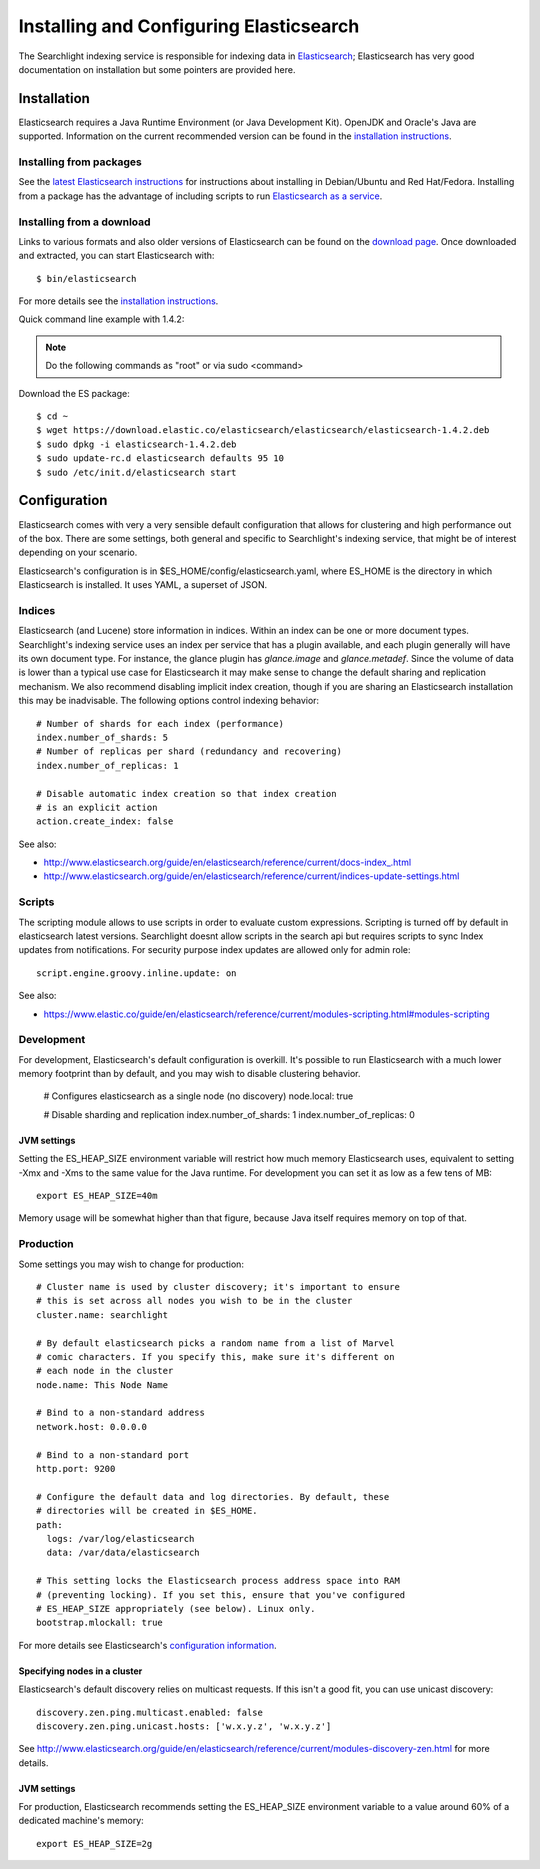 ..
      Copyright (c) 2015 Hewlett-Packard Development Company, L.P.
      All Rights Reserved.

      Licensed under the Apache License, Version 2.0 (the "License"); you may
      not use this file except in compliance with the License. You may obtain
      a copy of the License at

          http://www.apache.org/licenses/LICENSE-2.0

      Unless required by applicable law or agreed to in writing, software
      distributed under the License is distributed on an "AS IS" BASIS, WITHOUT
      WARRANTIES OR CONDITIONS OF ANY KIND, either express or implied. See the
      License for the specific language governing permissions and limitations
      under the License.


Installing and Configuring Elasticsearch
========================================
The Searchlight indexing service is responsible for indexing data in 
`Elasticsearch <http://http://www.elasticsearch.org/>`_;
Elasticsearch has very good documentation on installation but some pointers
are provided here.

Installation
~~~~~~~~~~~~

Elasticsearch requires a Java Runtime Environment (or Java Development Kit). OpenJDK
and Oracle's Java are supported. Information on the current recommended version can
be found in the `installation instructions <http://www.elasticsearch.org/guide/en/elasticsearch/reference/current/setup.html>`_.

Installing from packages
########################

See the `latest Elasticsearch instructions <http://www.elasticsearch.org/guide/en/elasticsearch/reference/current/setup-repositories.html>`_
for instructions about installing in Debian/Ubuntu and Red Hat/Fedora.
Installing from a package has the advantage of including scripts to run
`Elasticsearch as a service <http://www.elasticsearch.org/guide/en/elasticsearch/reference/current/setup-service.html>`_.

Installing from a download
##########################
Links to various formats and also older versions of Elasticsearch can be found
on the `download page <http://www.elasticsearch.org/download>`_. Once
downloaded and extracted, you can start Elasticsearch with::

    $ bin/elasticsearch

For more details see the `installation instructions <http://www.elasticsearch.org/guide/en/elasticsearch/reference/current/setup.html>`_.

Quick command line example with 1.4.2:

.. note::

    Do the following commands as "root" or via sudo <command>

Download the ES package::

    $ cd ~
    $ wget https://download.elastic.co/elasticsearch/elasticsearch/elasticsearch-1.4.2.deb
    $ sudo dpkg -i elasticsearch-1.4.2.deb
    $ sudo update-rc.d elasticsearch defaults 95 10
    $ sudo /etc/init.d/elasticsearch start

Configuration
~~~~~~~~~~~~~
Elasticsearch comes with very a very sensible default configuration that
allows for clustering and high performance out of the box. There are some
settings, both general and specific to Searchlight's indexing service, that might
be of interest depending on your scenario.

Elasticsearch's configuration is in $ES_HOME/config/elasticsearch.yaml, where
ES_HOME is the directory in which Elasticsearch is installed. It uses YAML,
a superset of JSON.

Indices
#######
Elasticsearch (and Lucene) store information in indices. Within an index can
be one or more document types. Searchlight's indexing service uses an index
per service that has a plugin available, and each plugin generally will have
its own document type. For instance, the glance plugin has *glance.image* and
*glance.metadef*. Since the volume of data is lower than a typical use case for
Elasticsearch it may make sense to change the default sharing and replication
mechanism. We also recommend disabling implicit index creation, though if you
are sharing an Elasticsearch installation this may be inadvisable. The
following options control indexing behavior::

    # Number of shards for each index (performance)
    index.number_of_shards: 5
    # Number of replicas per shard (redundancy and recovering)
    index.number_of_replicas: 1

    # Disable automatic index creation so that index creation
    # is an explicit action
    action.create_index: false

See also:

* http://www.elasticsearch.org/guide/en/elasticsearch/reference/current/docs-index\_.html
* http://www.elasticsearch.org/guide/en/elasticsearch/reference/current/indices-update-settings.html

Scripts
#######
The scripting module allows to use scripts in order to evaluate custom expressions.
Scripting is turned off by default in elasticsearch latest versions.
Searchlight doesnt allow scripts in the search api but requires scripts to sync Index updates
from notifications. For security purpose index updates are allowed only for admin role::

    script.engine.groovy.inline.update: on

See also:

* https://www.elastic.co/guide/en/elasticsearch/reference/current/modules-scripting.html#modules-scripting

Development
###########
For development, Elasticsearch's default configuration is overkill. It's
possible to run Elasticsearch with a much lower memory footprint than by
default, and you may wish to disable clustering behavior.

    # Configures elasticsearch as a single node (no discovery)
    node.local: true

    # Disable sharding and replication
    index.number_of_shards: 1
    index.number_of_replicas: 0

JVM settings
------------
Setting the ES_HEAP_SIZE environment variable will restrict how much memory
Elasticsearch uses, equivalent to setting -Xmx and -Xms to the same value for
the Java runtime. For development you can set it as low as a few tens of MB::

    export ES_HEAP_SIZE=40m

Memory usage will be somewhat higher than that figure, because Java itself
requires memory on top of that.

Production
##########
Some settings you may wish to change for production::

    # Cluster name is used by cluster discovery; it's important to ensure
    # this is set across all nodes you wish to be in the cluster
    cluster.name: searchlight

    # By default elasticsearch picks a random name from a list of Marvel
    # comic characters. If you specify this, make sure it's different on
    # each node in the cluster
    node.name: This Node Name

    # Bind to a non-standard address
    network.host: 0.0.0.0

    # Bind to a non-standard port
    http.port: 9200

    # Configure the default data and log directories. By default, these
    # directories will be created in $ES_HOME.
    path:
      logs: /var/log/elasticsearch
      data: /var/data/elasticsearch

    # This setting locks the Elasticsearch process address space into RAM
    # (preventing locking). If you set this, ensure that you've configured
    # ES_HEAP_SIZE appropriately (see below). Linux only.
    bootstrap.mlockall: true

For more details see Elasticsearch's `configuration information <http://www.elasticsearch.org/guide/en/elasticsearch/reference/current/setup-configuration.html>`_.

Specifying nodes in a cluster
-----------------------------
Elasticsearch's default discovery relies on multicast requests. If this isn't
a good fit, you can use unicast discovery::

    discovery.zen.ping.multicast.enabled: false
    discovery.zen.ping.unicast.hosts: ['w.x.y.z', 'w.x.y.z']


See `<http://www.elasticsearch.org/guide/en/elasticsearch/reference/current/modules-discovery-zen.html>`_ 
for more details.

JVM settings
------------
For production, Elasticsearch recommends setting the ES_HEAP_SIZE environment
variable to a value around 60% of a dedicated machine's memory::

    export ES_HEAP_SIZE=2g

